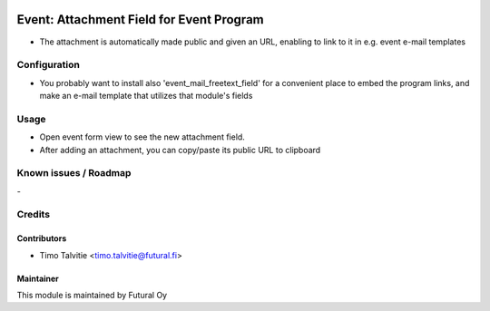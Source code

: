 .. image:: https://img.shields.io/badge/licence-AGPL--3-blue.svg
   :target: http://www.gnu.org/licenses/agpl-3.0-standalone.html
   :alt: License: AGPL-3

=========================================
Event: Attachment Field for Event Program
=========================================

* The attachment is automatically made public and given an URL,
  enabling to link to it in e.g. event e-mail templates

Configuration
=============
* You probably want to install also 'event_mail_freetext_field'
  for a convenient place to embed the program links, and 
  make an e-mail template that utilizes that module's fields  

Usage
=====
* Open event form view to see the new attachment field.
* After adding an attachment, you can copy/paste its 
  public URL to clipboard


Known issues / Roadmap
======================
\-

Credits
=======

Contributors
------------

* Timo Talvitie <timo.talvitie@futural.fi>

Maintainer
----------

.. image:: https://futural.fi/templates/tawastrap/images/logo.png
   :alt: Futural Oy
   :target: https://futural.fi/

This module is maintained by Futural Oy
